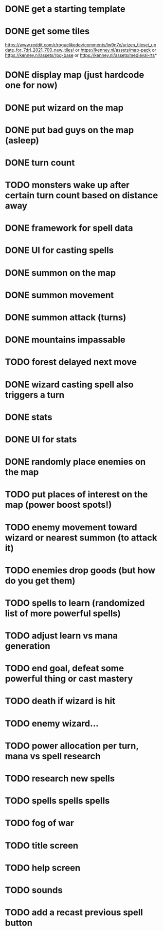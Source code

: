 * DONE get a starting template
* DONE get some tiles
https://www.reddit.com/r/roguelikedev/comments/lw9n7e/urizen_tileset_update_for_7drl_2021_700_new_tiles/
or
https://kenney.nl/assets/map-pack
or
https://kenney.nl/assets/rpg-base
or
https://kenney.nl/assets/medieval-rts*
* DONE display map (just hardcode one for now)
* DONE put wizard on the map
* DONE put bad guys on the map (asleep)
* DONE turn count
* TODO monsters wake up after certain turn count based on distance away
* DONE framework for spell data
* DONE UI for casting spells
* DONE summon on the map
* DONE summon movement
* DONE summon attack (turns)
* DONE mountains impassable
* TODO forest delayed next move
* DONE wizard casting spell also triggers a turn
* DONE stats
* DONE UI for stats
* DONE randomly place enemies on the map
* TODO put places of interest on the map (power boost spots!)
* TODO enemy movement toward wizard or nearest summon (to attack it)
* TODO enemies drop goods (but how do you get them)
* TODO spells to learn (randomized list of more powerful spells)
* TODO adjust learn vs mana generation
* TODO end goal, defeat some powerful thing or cast mastery
* TODO death if wizard is hit
* TODO enemy wizard...
* TODO power allocation per turn, mana vs spell research
* TODO research new spells
* TODO spells spells spells
* TODO fog of war
* TODO title screen
* TODO help screen
* TODO sounds
* TODO add a recast previous spell button
